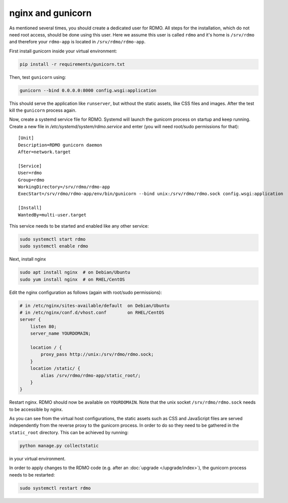 nginx and gunicorn
------------------

As mentioned several times, you should create a dedicated user for RDMO. All steps for the installation, which do not need root access, should be done using this user. Here we assume this user is called ``rdmo`` and it's home is ``/srv/rdmo`` and therefore your ``rdmo-app`` is located in ``/srv/rdmo/rdmo-app``.

First install gunicorn inside your virtual environment:

.. code:: bash

    pip install -r requirements/gunicorn.txt

Then, test ``gunicorn`` using:

.. code:: bash

    gunicorn --bind 0.0.0.0:8000 config.wsgi:application

This should serve the application like ``runserver``, but without the static assets, like CSS files and images. After the test kill the ``gunicorn`` process again.

Now, create a systemd service file for RDMO. Systemd will launch the gunicorn process on startup and keep running. Create a new file in `/etc/systemd/system/rdmo.service` and enter (you will need root/sudo permissions for that):

::

    [Unit]
    Description=RDMO gunicorn daemon
    After=network.target

    [Service]
    User=rdmo
    Group=rdmo
    WorkingDirectory=/srv/rdmo/rdmo-app
    ExecStart=/srv/rdmo/rdmo-app/env/bin/gunicorn --bind unix:/srv/rdmo/rdmo.sock config.wsgi:application

    [Install]
    WantedBy=multi-user.target

This service needs to be started and enabled like any other service:

.. code:: bash

    sudo systemctl start rdmo
    sudo systemctl enable rdmo

Next, install nginx

.. code:: bash

    sudo apt install nginx  # on Debian/Ubuntu
    sudo yum install nginx  # on RHEL/CentOS

Edit the nginx configuration as follows (again with root/sudo permissions):

.. code:: bash

    # in /etc/nginx/sites-available/default  on Debian/Ubuntu
    # in /etc/nginx/conf.d/vhost.conf        on RHEL/CentOS
    server {
        listen 80;
        server_name YOURDOMAIN;

        location / {
            proxy_pass http://unix:/srv/rdmo/rdmo.sock;
        }
        location /static/ {
            alias /srv/rdmo/rdmo-app/static_root/;
        }
    }

Restart nginx. RDMO should now be available on ``YOURDOMAIN``. Note that the unix socket ``/srv/rdmo/rdmo.sock`` needs to be accessible by nginx.

As you can see from the virtual host configurations, the static assets such as CSS and JavaScript files are served independently from the reverse proxy to the gunicorn process. In order to do so they need to be gathered in the ``static_root`` directory. This can be achieved by running:

.. code:: bash

    python manage.py collectstatic

in your virtual environment.

In order to apply changes to the RDMO code (e.g. after an :doc:`upgrade </upgrade/index>`), the gunicorn process needs to be restarted:

.. code:: bash

    sudo systemctl restart rdmo
